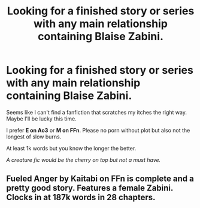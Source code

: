 #+TITLE: Looking for a finished story or series with any main relationship containing Blaise Zabini.

* Looking for a finished story or series with any main relationship containing Blaise Zabini.
:PROPERTIES:
:Author: BornWithThreeKidneys
:Score: 8
:DateUnix: 1585505294.0
:DateShort: 2020-Mar-29
:FlairText: Request
:END:
Seems like I can't find a fanfiction that scratches my itches the right way. Maybe I'll be lucky this time.

I prefer *E on Ao3* or *M on FFn*. Please no porn without plot but also not the longest of slow burns.

At least 1k words but you know the longer the better.

/A creature fic would be the cherry on top but not a must have./


** Fueled Anger by Kaitabi on FFn is complete and a pretty good story. Features a female Zabini. Clocks in at 187k words in 28 chapters.
:PROPERTIES:
:Author: Raccoonborn
:Score: 2
:DateUnix: 1585506989.0
:DateShort: 2020-Mar-29
:END:
